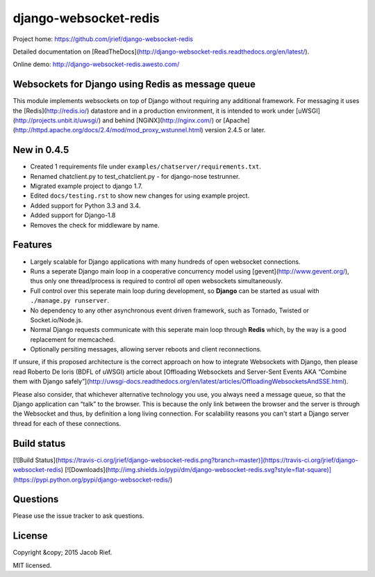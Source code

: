 django-websocket-redis
======================

Project home: https://github.com/jrief/django-websocket-redis

Detailed documentation on [ReadTheDocs](http://django-websocket-redis.readthedocs.org/en/latest/).

Online demo: http://django-websocket-redis.awesto.com/

Websockets for Django using Redis as message queue
--------------------------------------------------
This module implements websockets on top of Django without requiring any additional framework. For
messaging it uses the [Redis](http://redis.io/) datastore and in a production environment, it is
intended to work under [uWSGI](http://projects.unbit.it/uwsgi/) and behind [NGiNX](http://nginx.com/)
or [Apache](http://httpd.apache.org/docs/2.4/mod/mod_proxy_wstunnel.html) version 2.4.5 or later.


New in 0.4.5
------------
* Created 1 requirements file under ``examples/chatserver/requirements.txt``.
* Renamed chatclient.py to test_chatclient.py - for django-nose testrunner.
* Migrated example project to django 1.7.
* Edited ``docs/testing.rst`` to show new changes for using example project.
* Added support for Python 3.3 and 3.4.
* Added support for Django-1.8
* Removes the check for middleware by name.


Features
--------
* Largely scalable for Django applications with many hundreds of open websocket connections.
* Runs a seperate Django main loop in a cooperative concurrency model using [gevent](http://www.gevent.org/),
  thus only one thread/process is required to control *all* open websockets simultaneously.
* Full control over this seperate main loop during development, so **Django** can be started as usual with
  ``./manage.py runserver``.
* No dependency to any other asynchronous event driven framework, such as Tornado, Twisted or
  Socket.io/Node.js.
* Normal Django requests communicate with this seperate main loop through **Redis** which, by the way is a good
  replacement for memcached.
* Optionally persiting messages, allowing server reboots and client reconnections.

If unsure, if this proposed architecture is the correct approach on how to integrate Websockets with Django, then
please read Roberto De Ioris (BDFL of uWSGI) article about
[Offloading Websockets and Server-Sent Events AKA “Combine them with Django safely”](http://uwsgi-docs.readthedocs.org/en/latest/articles/OffloadingWebsocketsAndSSE.html).

Please also consider, that whichever alternative technology you use, you always need a message queue,
so that the Django application can “talk” to the browser. This is because the only link between the browser and
the server is through the Websocket and thus, by definition a long living connection. For scalability reasons you
can't start a Django server thread for each of these connections.

Build status
------------
[![Build Status](https://travis-ci.org/jrief/django-websocket-redis.png?branch=master)](https://travis-ci.org/jrief/django-websocket-redis)
[![Downloads](http://img.shields.io/pypi/dm/django-websocket-redis.svg?style=flat-square)](https://pypi.python.org/pypi/django-websocket-redis/)

Questions
---------
Please use the issue tracker to ask questions.

License
-------
Copyright &copy; 2015 Jacob Rief.

MIT licensed.


